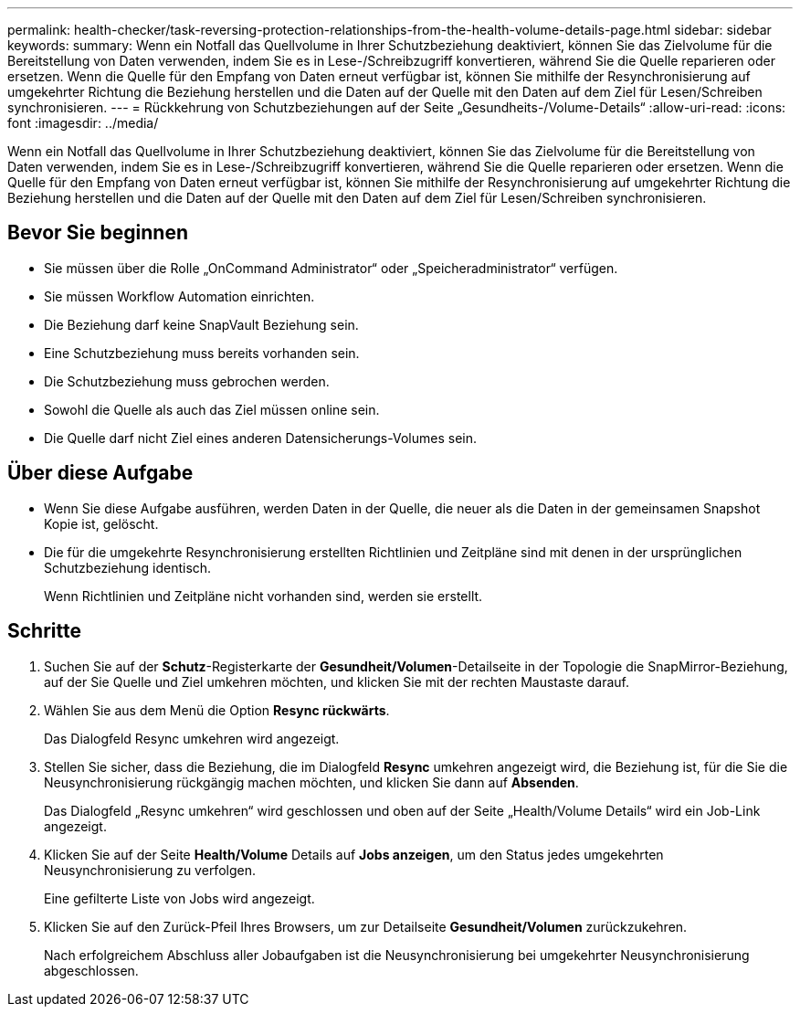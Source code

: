 ---
permalink: health-checker/task-reversing-protection-relationships-from-the-health-volume-details-page.html 
sidebar: sidebar 
keywords:  
summary: Wenn ein Notfall das Quellvolume in Ihrer Schutzbeziehung deaktiviert, können Sie das Zielvolume für die Bereitstellung von Daten verwenden, indem Sie es in Lese-/Schreibzugriff konvertieren, während Sie die Quelle reparieren oder ersetzen. Wenn die Quelle für den Empfang von Daten erneut verfügbar ist, können Sie mithilfe der Resynchronisierung auf umgekehrter Richtung die Beziehung herstellen und die Daten auf der Quelle mit den Daten auf dem Ziel für Lesen/Schreiben synchronisieren. 
---
= Rückkehrung von Schutzbeziehungen auf der Seite „Gesundheits-/Volume-Details“
:allow-uri-read: 
:icons: font
:imagesdir: ../media/


[role="lead"]
Wenn ein Notfall das Quellvolume in Ihrer Schutzbeziehung deaktiviert, können Sie das Zielvolume für die Bereitstellung von Daten verwenden, indem Sie es in Lese-/Schreibzugriff konvertieren, während Sie die Quelle reparieren oder ersetzen. Wenn die Quelle für den Empfang von Daten erneut verfügbar ist, können Sie mithilfe der Resynchronisierung auf umgekehrter Richtung die Beziehung herstellen und die Daten auf der Quelle mit den Daten auf dem Ziel für Lesen/Schreiben synchronisieren.



== Bevor Sie beginnen

* Sie müssen über die Rolle „OnCommand Administrator“ oder „Speicheradministrator“ verfügen.
* Sie müssen Workflow Automation einrichten.
* Die Beziehung darf keine SnapVault Beziehung sein.
* Eine Schutzbeziehung muss bereits vorhanden sein.
* Die Schutzbeziehung muss gebrochen werden.
* Sowohl die Quelle als auch das Ziel müssen online sein.
* Die Quelle darf nicht Ziel eines anderen Datensicherungs-Volumes sein.




== Über diese Aufgabe

* Wenn Sie diese Aufgabe ausführen, werden Daten in der Quelle, die neuer als die Daten in der gemeinsamen Snapshot Kopie ist, gelöscht.
* Die für die umgekehrte Resynchronisierung erstellten Richtlinien und Zeitpläne sind mit denen in der ursprünglichen Schutzbeziehung identisch.
+
Wenn Richtlinien und Zeitpläne nicht vorhanden sind, werden sie erstellt.





== Schritte

. Suchen Sie auf der *Schutz*-Registerkarte der *Gesundheit/Volumen*-Detailseite in der Topologie die SnapMirror-Beziehung, auf der Sie Quelle und Ziel umkehren möchten, und klicken Sie mit der rechten Maustaste darauf.
. Wählen Sie aus dem Menü die Option *Resync rückwärts*.
+
Das Dialogfeld Resync umkehren wird angezeigt.

. Stellen Sie sicher, dass die Beziehung, die im Dialogfeld *Resync* umkehren angezeigt wird, die Beziehung ist, für die Sie die Neusynchronisierung rückgängig machen möchten, und klicken Sie dann auf *Absenden*.
+
Das Dialogfeld „Resync umkehren“ wird geschlossen und oben auf der Seite „Health/Volume Details“ wird ein Job-Link angezeigt.

. Klicken Sie auf der Seite *Health/Volume* Details auf *Jobs anzeigen*, um den Status jedes umgekehrten Neusynchronisierung zu verfolgen.
+
Eine gefilterte Liste von Jobs wird angezeigt.

. Klicken Sie auf den Zurück-Pfeil Ihres Browsers, um zur Detailseite *Gesundheit/Volumen* zurückzukehren.
+
Nach erfolgreichem Abschluss aller Jobaufgaben ist die Neusynchronisierung bei umgekehrter Neusynchronisierung abgeschlossen.


